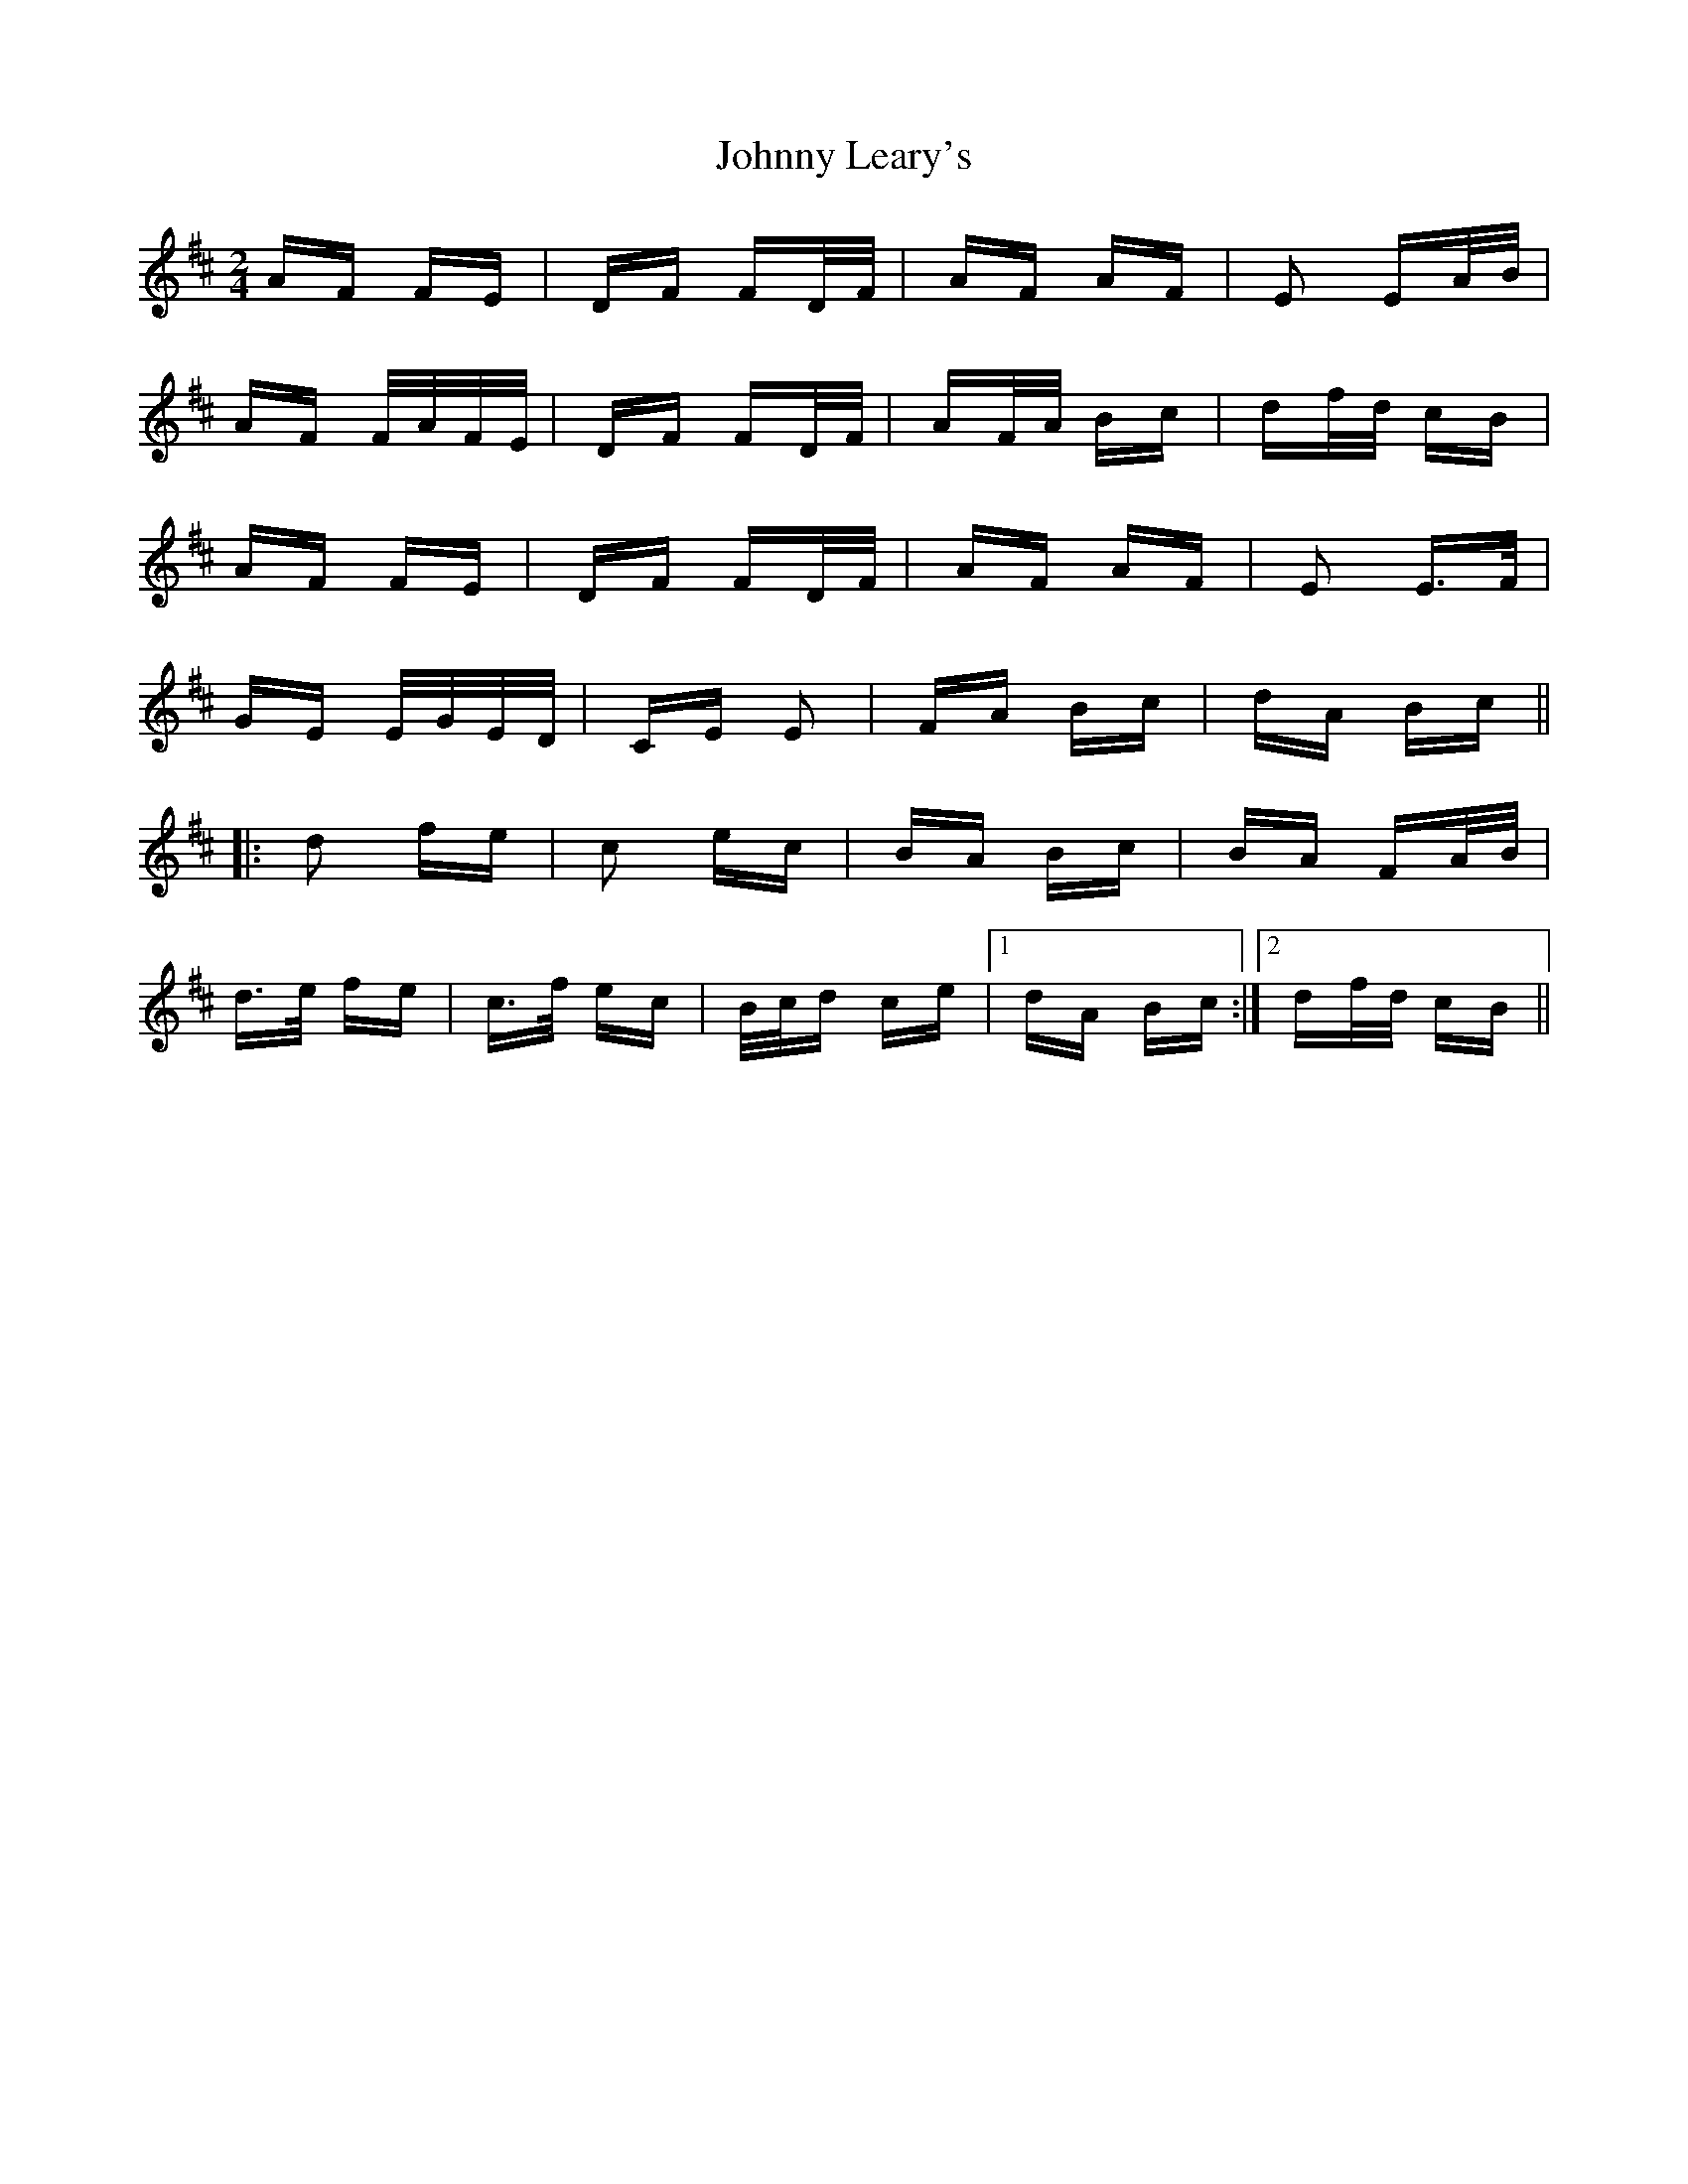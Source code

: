 X: 20774
T: Johnny Leary's
R: polka
M: 2/4
K: Dmajor
AF FE|DF FD/F/|AF AF|E2 EA/B/|
AF F/A/F/E/|DF FD/F/|AF/A/ Bc|df/d/ cB|
AF FE|DF FD/F/|AF AF|E2 E>F|
GE E/G/E/D/|CE E2|FA Bc|dA Bc||
|:d2 fe|c2 ec|BA Bc|BA FA/B/|
d>e fe|c>f ec|B/c/d ce|1 dA Bc:|2 df/d/ cB||

